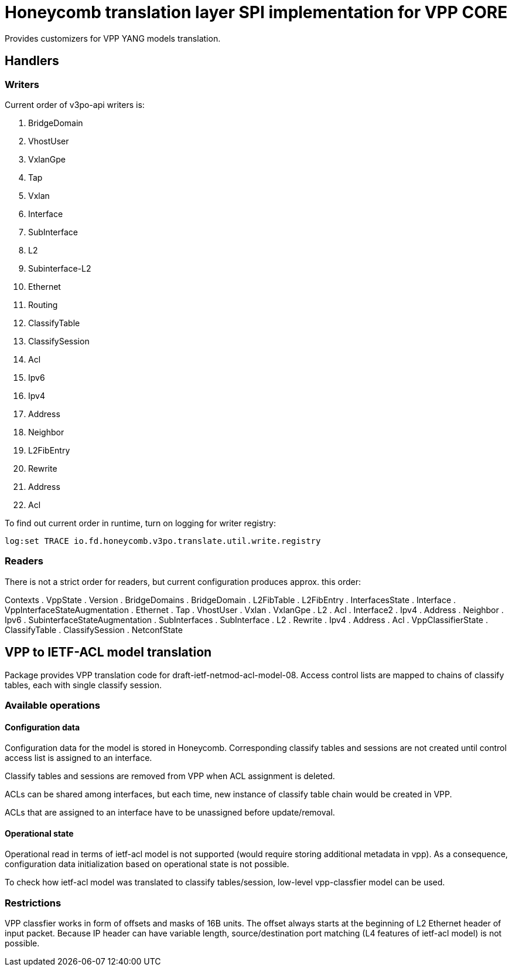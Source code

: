 = Honeycomb translation layer SPI implementation for VPP CORE

Provides customizers for VPP YANG models translation.

== Handlers

=== Writers
Current order of v3po-api writers is:

. BridgeDomain
. VhostUser
. VxlanGpe
. Tap
. Vxlan
. Interface
. SubInterface
. L2
. Subinterface-L2
. Ethernet
. Routing
. ClassifyTable
. ClassifySession
. Acl
. Ipv6
. Ipv4
. Address
. Neighbor
. L2FibEntry
. Rewrite
. Address
. Acl

To find out current order in runtime, turn on logging for writer registry:

  log:set TRACE io.fd.honeycomb.v3po.translate.util.write.registry

=== Readers
There is not a strict order for readers, but current configuration produces approx. this order:

Contexts
. VppState
. Version
. BridgeDomains
. BridgeDomain
. L2FibTable
. L2FibEntry
. InterfacesState
. Interface
. VppInterfaceStateAugmentation
. Ethernet
. Tap
. VhostUser
. Vxlan
. VxlanGpe
. L2
. Acl
. Interface2
. Ipv4
. Address
. Neighbor
. Ipv6
. SubinterfaceStateAugmentation
. SubInterfaces
. SubInterface
. L2
. Rewrite
. Ipv4
. Address
. Acl
. VppClassifierState
. ClassifyTable
. ClassifySession
. NetconfState

== VPP to IETF-ACL model translation

Package provides VPP translation code for draft-ietf-netmod-acl-model-08.
Access control lists are mapped to chains of classify tables, each with single classify session.

=== Available operations

==== Configuration data
Configuration data for the model is stored in Honeycomb. Corresponding classify tables and sessions
are not created until control access list is assigned to an interface.

Classify tables and sessions are removed from VPP when ACL assignment is deleted.

ACLs can be shared among interfaces, but each time, new instance of classify table chain would be created in VPP.

ACLs that are assigned to an interface have to be unassigned before update/removal.

==== Operational state
Operational read in terms of ietf-acl model is not supported (would require storing additional metadata in vpp).
As a consequence, configuration data initialization based on operational state is not possible.

To check how ietf-acl model was translated to classify tables/session, low-level vpp-classfier model can be used.

=== Restrictions

VPP classfier works in form of offsets and masks of 16B units.
The offset always starts at the beginning of L2 Ethernet header
of input packet. Because IP header can have variable length,
source/destination port matching (L4 features of ietf-acl model) is not possible.